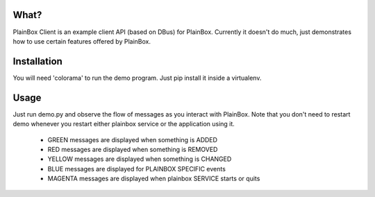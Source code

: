 What?
=====

PlainBox Client is an example client API (based on DBus) for PlainBox.
Currently it doesn't do much, just demonstrates how to use certain features
offered by PlainBox.


Installation
============

You will need 'colorama' to run the demo program. Just pip install it inside a
virtualenv.

Usage
=====

Just run demo.py and observe the flow of messages as you interact with
PlainBox. Note that you don't need to restart demo whenever you restart either
plainbox service or the application using it.


 - GREEN messages are displayed when something is ADDED
 - RED messages are displayed when something is REMOVED
 - YELLOW messages are displayed when something is CHANGED
 - BLUE messages are displayed for PLAINBOX SPECIFIC events
 - MAGENTA messages are displayed when plainbox SERVICE starts or quits
